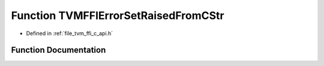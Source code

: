 .. _exhale_function_c__api_8h_1aedd89f80f73d54dd5904d943dd0690c6:

Function TVMFFIErrorSetRaisedFromCStr
=====================================

- Defined in :ref:`file_tvm_ffi_c_api.h`


Function Documentation
----------------------


.. doxygenfunction:: TVMFFIErrorSetRaisedFromCStr(const char *, const char *)
   :project: tvm-ffi